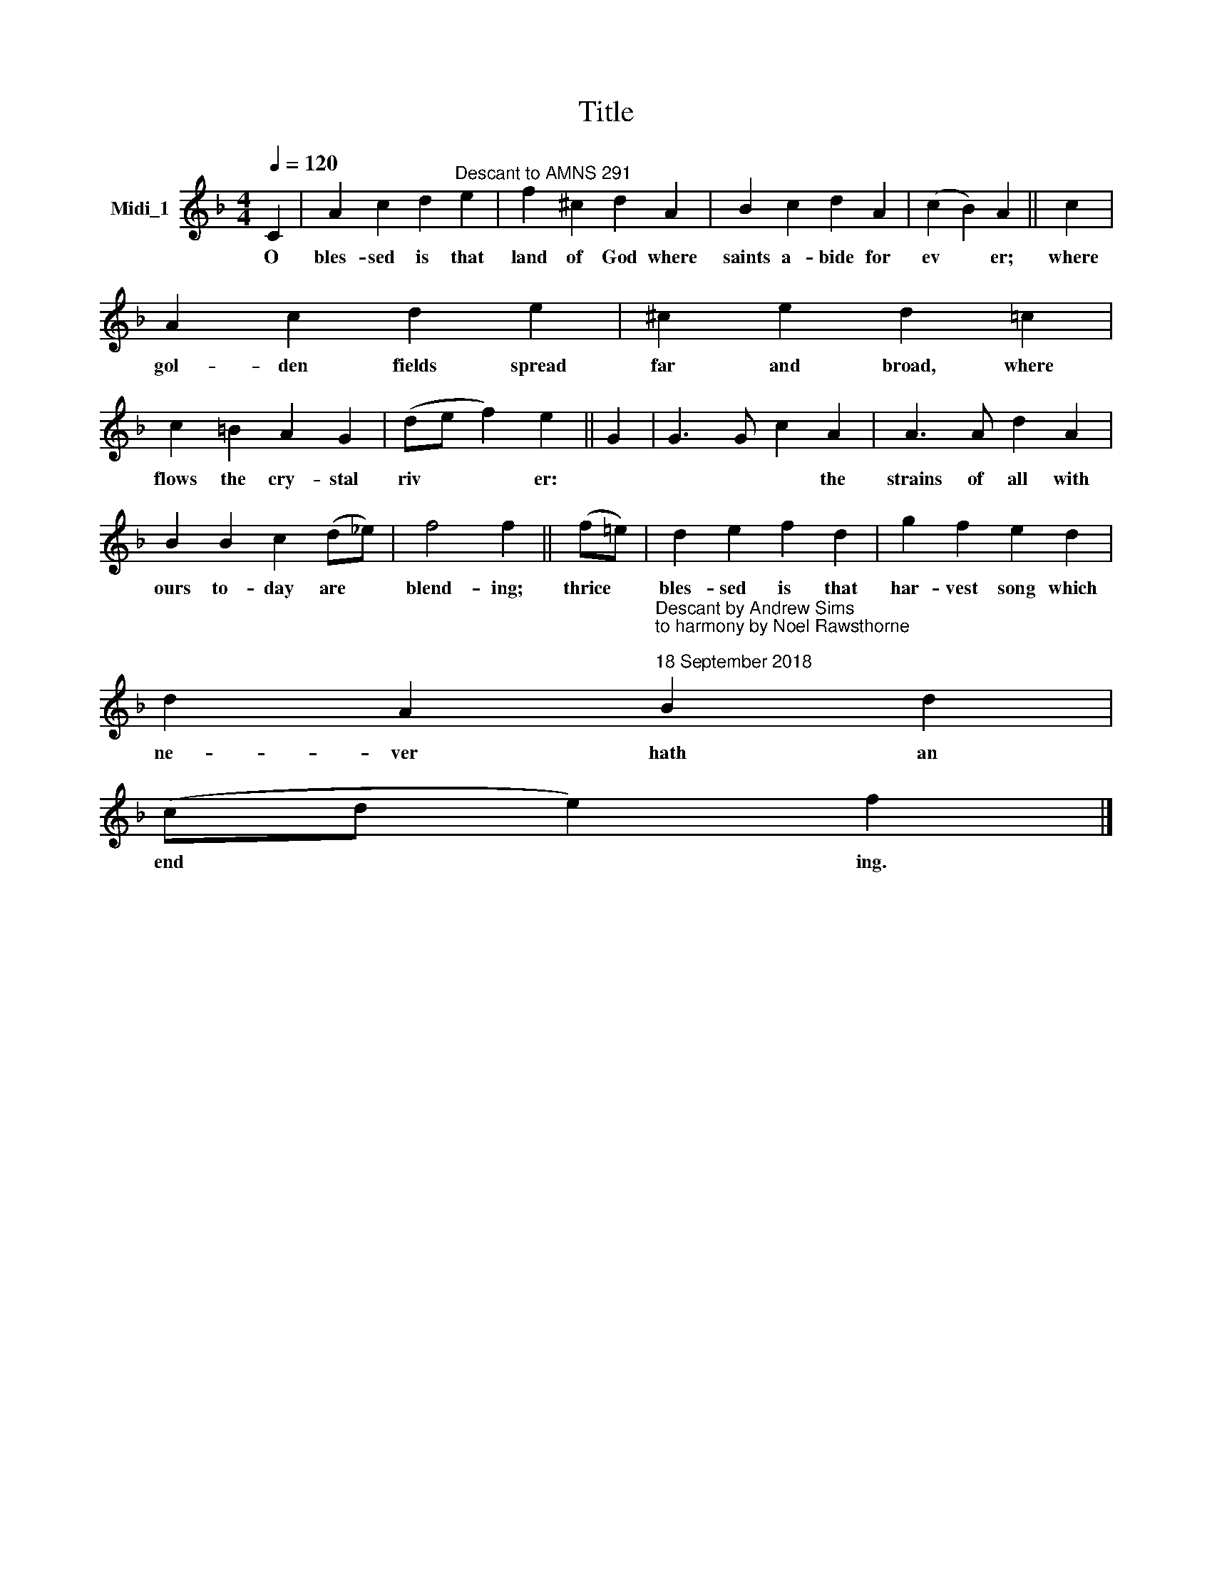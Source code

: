 X:1
T:Title
L:1/8
Q:1/4=120
M:4/4
K:F
V:1 treble nm="Midi_1"
V:1
 C2 | A2 c2 d2"^Descant to AMNS 291" e2 | f2 ^c2 d2 A2 | B2 c2 d2 A2 | (c2 B2) A2 || c2 | %6
w: O|bles- sed is that|land of God where|saints a- bide for|ev * er;|where|
 A2 c2 d2 e2 | ^c2 e2 d2 =c2 | c2 =B2 A2 G2 | (de f2) e2 || G2 | G3 G c2 A2 | A3 A d2 A2 | %13
w: gol- den fields spread|far and broad, where|flows the cry- stal|riv * * er:||* * * the|strains of all with|
 B2 B2 c2 (d_e) | f4 f2 || (f=e) | d2 e2 f2 d2 | g2 f2 e2 d2 | %18
w: ours to- day are *|blend- ing;|thrice *|bles- sed is that|har- vest song which|
 d2 A2"^Descant by Andrew Sims \nto harmony by Noel Rawsthorne\n\n18 September 2018" B2 d2 | %19
w: ne- ver hath an|
 (cd e2) f2 |] %20
w: end * * ing.|

